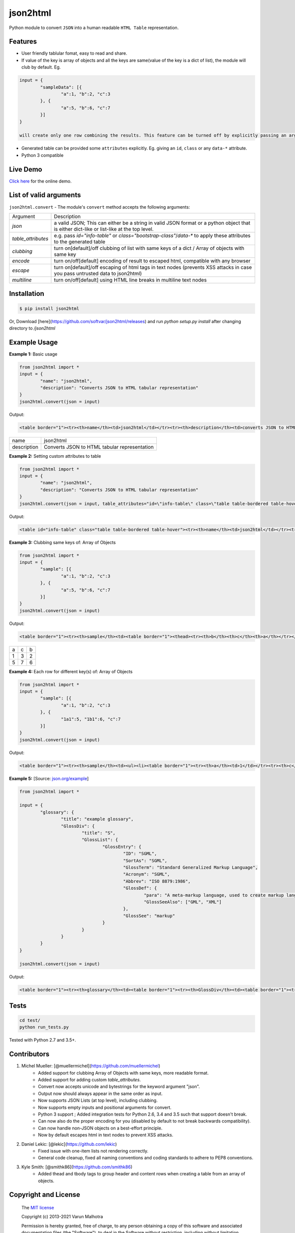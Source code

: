 json2html
=========

Python module to convert ``JSON`` into a human readable ``HTML Table`` representation.

|Latest Version| |Downloads| |Build|

.. |Build| image:: https://api.travis-ci.org/softvar/json2html.png

.. |Latest Version| image:: https://img.shields.io/pypi/v/json2html.svg
    :target: https://pypi.python.org/pypi/json2html

.. |Downloads| image:: https://img.shields.io/pypi/dm/json2html.svg
        :target: https://pypi.python.org/pypi/json2html

Features
--------

* User friendly tablular fomat, easy to read and share.
* If value of the key is array of objects and all the keys are same(value of the key is a dict of list), the module will club by default. Eg.

.. code-block:: bash

	input = {
		"sampleData": [{
			"a":1, "b":2, "c":3
		}, {
			"a":5, "b":6, "c":7
		}]
	}

	will create only one row combining the results. This feature can be turned off by explicitly passing an argument ``clubbing = False``.

* Generated table can be provided some ``attributes`` explicitly. Eg. giving an ``id``, ``class`` or any ``data-*`` attribute.
* Python 3 compatible

Live Demo
----------

`Click here <http://json2html.varunmalhotra.xyz/>`_ for the online demo.

List of valid arguments
-----------------------

``json2html.convert`` - The module's ``convert`` method accepts the following arguments:

===================== ================
Argument              Description
--------------------- ----------------
`json`                a valid JSON; This can either be a string in valid JSON format or a python object that is either dict-like or list-like at the top level.
--------------------- ----------------
`table_attributes`    e.g. pass `id="info-table"` or `class="bootstrap-class"`/`data-*` to apply these attributes to the generated table
--------------------- ----------------
`clubbing`            turn on[default]/off clubbing of list with same keys of a dict / Array of objects with same key
--------------------- ----------------
`encode`              turn on/off[default] encoding of result to escaped html, compatible with any browser
--------------------- ----------------
`escape`              turn on[default]/off escaping of html tags in text nodes (prevents XSS attacks in case you pass untrusted data to json2html)
--------------------- ----------------
`multiline`           turn on/off[default] using HTML line breaks in multiline text nodes
===================== ================

Installation
------------

.. code-block:: bash

	$ pip install json2html

Or, Download [here](https://github.com/softvar/json2html/releases) and run `python setup.py install` after changing directory to `/json2html`

Example Usage
-------------

**Example 1:** Basic usage

.. code-block:: python

	from json2html import *
	input = {
		"name": "json2html",
		"description": "Converts JSON to HTML tabular representation"
	}
	json2html.convert(json = input)

Output:

.. code-block:: bash

	<table border="1"><tr><th>name</th><td>json2html</td></tr><tr><th>description</th><td>converts JSON to HTML tabular representation</td></tr></table>

============ ========================================================
name         json2html
------------ --------------------------------------------------------
description  Converts JSON to HTML tabular representation
============ ========================================================

**Example 2:** Setting custom attributes to table

.. code-block:: python

	from json2html import *
	input = {
		"name": "json2html",
		"description": "Converts JSON to HTML tabular representation"
	}
	json2html.convert(json = input, table_attributes="id=\"info-table\" class=\"table table-bordered table-hover\"")

Output:

.. code-block:: bash

	<table id="info-table" class="table table-bordered table-hover"><tr><th>name</th><td>json2html</td></tr><tr><th>description</th><td>Converts JSON to HTML tabular representation</td></tr></table>

**Example 3:** Clubbing same keys of: Array of Objects

.. code-block:: python

	from json2html import *
	input = {
		"sample": [{
			"a":1, "b":2, "c":3
		}, {
			"a":5, "b":6, "c":7
		}]
	}
	json2html.convert(json = input)

Output:

.. code-block:: bash

	<table border="1"><tr><th>sample</th><td><table border="1"><thead><tr><th>b</th><th>c</th><th>a</th></tr></thead><tbody><tr><td>2</td><td>3</td><td>1</td></tr><tr><td>6</td><td>7</td><td>5</td></tr></tbody></table></td></tr></table>

======== ======= =======
  a         c      b
-------- ------- -------
   1        3       2
-------- ------- -------
   5        7       6
======== ======= =======

**Example 4:** Each row for different key(s) of: Array of Objects

.. code-block:: python

	from json2html import *
	input = {
		"sample": [{
			"a":1, "b":2, "c":3
		}, {
			"1a1":5, "1b1":6, "c":7
		}]
	}
	json2html.convert(json = input)

Output:

.. code-block:: bash

	<table border="1"><tr><th>sample</th><td><ul><li><table border="1"><tr><th>a</th><td>1</td></tr><tr><th>c</th><td>3</td></tr><tr><th>b</th><td>2</td></tr></table></li><li><table border="1"><tr><th>1b1</th><td>6</td></tr><tr><th>c</th><td>7</td></tr><tr><th>1a1</th><td>5</td></tr></table></li></ul></td></tr></table>

**Example 5:** [Source: `json.org/example <http://json.org/example>`_]

.. code-block:: python

	from json2html import *

	input = {
		"glossary": {
			"title": "example glossary",
			"GlossDiv": {
				"title": "S",
				"GlossList": {
					"GlossEntry": {
						"ID": "SGML",
						"SortAs": "SGML",
						"GlossTerm": "Standard Generalized Markup Language",
						"Acronym": "SGML",
						"Abbrev": "ISO 8879:1986",
						"GlossDef": {
							"para": "A meta-markup language, used to create markup languages such as DocBook.",
							"GlossSeeAlso": ["GML", "XML"]
						},
						"GlossSee": "markup"
					}
				}
			}
		}
	}

	json2html.convert(json = input)

Output:

.. code-block:: bash

	<table border="1"><tr><th>glossary</th><td><table border="1"><tr><th>GlossDiv</th><td><table border="1"><tr><th>GlossList</th><td><table border="1"><tr><th>GlossEntry</th><td><table border="1"><tr><th>GlossDef</th><td><table border="1"><tr><th>GlossSeeAlso</th><td><ul><li>GML</li><li>XML</li></ul></td></tr><tr><th>para</th><td>A meta-markup language, used to create markup languages such as DocBook.</td></tr></table></td></tr><tr><th>GlossSee</th><td>markup</td></tr><tr><th>Acronym</th><td>SGML</td></tr><tr><th>GlossTerm</th><td>Standard Generalized Markup Language</td></tr><tr><th>Abbrev</th><td>ISO 8879:1986</td></tr><tr><th>SortAs</th><td>SGML</td></tr><tr><th>ID</th><td>SGML</td></tr></table></td></tr></table></td></tr><tr><th>title</th><td>S</td></tr></table></td></tr><tr><th>title</th><td>example glossary</td></tr></table></td></tr></table>

Tests
------

.. code-block:: bash

	cd test/
	python run_tests.py

Tested with Python 2.7 and 3.5+.

Contributors
------------

1. Michel Mueller: [@muellermichel](https://github.com/muellermichel)
	* Added support for clubbing Array of Objects with same keys, more readable format.
	* Added support for adding custom `table_attributes`.
	* Convert now accepts unicode and bytestrings for the keyword argument "json".
	* Output now should always appear in the same order as input.
	* Now supports JSON Lists (at top level), including clubbing.
	* Now supports empty inputs and positional arguments for convert.
	* Python 3 support ; Added integration tests for Python 2.6, 3.4 and 3.5 such that support doesn't break.
	* Can now also do the proper encoding for you (disabled by default to not break backwards compatibility).
	* Can now handle non-JSON objects on a best-effort principle.
	* Now by default escapes html in text nodes to prevent XSS attacks.

2. Daniel Lekic: [@lekic](https://github.com/lekic)
	* Fixed issue with one-item lists not rendering correctly.
	* General code cleanup, fixed all naming conventions and coding standards to adhere to PEP8 conventions.

3. Kyle Smith: [@smithk86](https://github.com/smithk86)
    * Added thead and tbody tags to group header and content rows when creating a table from an array of objects.

Copyright and License
---------------------

	The `MIT license <https://opensource.org/licenses/MIT>`_

	Copyright (c) 2013-2021 Varun Malhotra

	Permission is hereby granted, free of charge, to any person obtaining a copy of this software and associated documentation files (the "Software"), to deal in the Software without restriction, including without limitation the rights to use, copy, modify, merge, publish, distribute, sublicense, and/or sell copies of the Software, and to permit persons to whom the Software is furnished to do so, subject to the following conditions:

	The above copyright notice and this permission notice shall be included in all copies or substantial portions of the Software.

	THE SOFTWARE IS PROVIDED "AS IS", WITHOUT WARRANTY OF ANY KIND, EXPRESS OR IMPLIED, INCLUDING BUT NOT LIMITED TO THE WARRANTIES OF MERCHANTABILITY, FITNESS FOR A PARTICULAR PURPOSE AND NONINFRINGEMENT. IN NO EVENT SHALL THE AUTHORS OR COPYRIGHT HOLDERS BE LIABLE FOR ANY CLAIM, DAMAGES OR OTHER LIABILITY, WHETHER IN AN ACTION OF CONTRACT, TORT OR OTHERWISE, ARISING FROM, OUT OF OR IN CONNECTION WITH THE SOFTWARE OR THE USE OR OTHER DEALINGS IN THE SOFTWARE.
